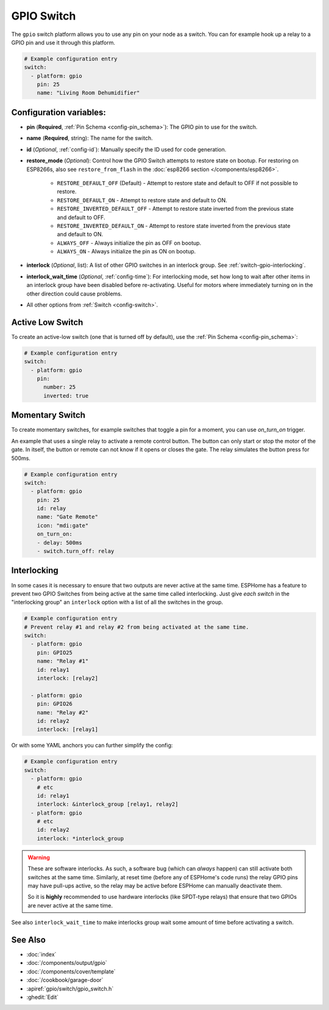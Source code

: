 GPIO Switch
===========

.. esphome:component-definition::
   :alias: gpio
   :category: switch-components
   :friendly_name: GPIO Switch
   :toc_group: Switch Components
   :toc_image: pin.svg

.. seo::
    :description: Instructions for setting up GPIO pin switches in ESPHome that control GPIO outputs.
    :image: pin.svg

The ``gpio`` switch platform allows you to use any pin on your node as a
switch. You can for example hook up a relay to a GPIO pin and use it
through this platform.

.. figure:: images/gpio-ui.png
    :align: center
    :width: 80.0%

.. code-block:: yaml

    # Example configuration entry
    switch:
      - platform: gpio
        pin: 25
        name: "Living Room Dehumidifier"

Configuration variables:
------------------------

- **pin** (**Required**, :ref:`Pin Schema <config-pin_schema>`): The
  GPIO pin to use for the switch.
- **name** (**Required**, string): The name for the switch.
- **id** (*Optional*, :ref:`config-id`): Manually specify the ID used for code generation.
- **restore_mode** (*Optional*): Control how the GPIO Switch attempts to restore state on bootup.
  For restoring on ESP8266s, also see ``restore_from_flash`` in the
  :doc:`esp8266 section </components/esp8266>`.

    - ``RESTORE_DEFAULT_OFF`` (Default) - Attempt to restore state and default to OFF if not possible to restore.
    - ``RESTORE_DEFAULT_ON`` - Attempt to restore state and default to ON.
    - ``RESTORE_INVERTED_DEFAULT_OFF`` - Attempt to restore state inverted from the previous state and default to OFF.
    - ``RESTORE_INVERTED_DEFAULT_ON`` - Attempt to restore state inverted from the previous state and default to ON.
    - ``ALWAYS_OFF`` - Always initialize the pin as OFF on bootup.
    - ``ALWAYS_ON`` - Always initialize the pin as ON on bootup.

- **interlock** (*Optional*, list): A list of other GPIO switches in an interlock group. See
  :ref:`switch-gpio-interlocking`.
- **interlock_wait_time** (*Optional*, :ref:`config-time`): For interlocking mode, set how long
  to wait after other items in an interlock group have been disabled before re-activating.
  Useful for motors where immediately turning on in the other direction could cause problems.

- All other options from :ref:`Switch <config-switch>`.

Active Low Switch
-----------------

To create an active-low switch (one that is turned off by default), use the :ref:`Pin Schema <config-pin_schema>`:

.. code-block:: yaml

    # Example configuration entry
    switch:
      - platform: gpio
        pin:
          number: 25
          inverted: true

Momentary Switch
----------------

To create momentary switches, for example switches that toggle a pin for a moment, you can use
`on_turn_on` trigger.

An example that uses a single relay to activate a remote control button. The button can only
start or stop the motor of the gate. In itself, the button or remote can not know if it opens
or closes the gate. The relay simulates the button press for 500ms.

.. code-block:: yaml

    # Example configuration entry
    switch:
      - platform: gpio
        pin: 25
        id: relay
        name: "Gate Remote"
        icon: "mdi:gate"
        on_turn_on:
        - delay: 500ms
        - switch.turn_off: relay

.. figure:: images/gate-remote-ui.png
    :align: center

.. _switch-gpio-interlocking:

Interlocking
------------

In some cases it is necessary to ensure that two outputs are never active at the same time.
ESPHome has a feature to prevent two GPIO Switches from being active at the same time called
interlocking. Just give *each switch* in the "interlocking group" an ``interlock`` option
with a list of all the switches in the group.

.. code-block:: yaml

    # Example configuration entry
    # Prevent relay #1 and relay #2 from being activated at the same time.
    switch:
      - platform: gpio
        pin: GPIO25
        name: "Relay #1"
        id: relay1
        interlock: [relay2]

      - platform: gpio
        pin: GPIO26
        name: "Relay #2"
        id: relay2
        interlock: [relay1]

Or with some YAML anchors you can further simplify the config:

.. code-block:: yaml

    # Example configuration entry
    switch:
      - platform: gpio
        # etc
        id: relay1
        interlock: &interlock_group [relay1, relay2]
      - platform: gpio
        # etc
        id: relay2
        interlock: *interlock_group

.. warning::

    These are software interlocks. As such, a software bug (which can *always* happen) can still
    activate both switches at the same time. Similarly, at reset time (before any of ESPHome's code runs)
    the relay GPIO pins may have pull-ups active, so the relay may be active before ESPHome can manually
    deactivate them.

    So it is **highly** recommended to use hardware interlocks (like SPDT-type relays) that ensure
    that two GPIOs are never active at the same time.

See also ``interlock_wait_time`` to make interlocks group wait some amount of time before activating
a switch.

See Also
--------

- :doc:`index`
- :doc:`/components/output/gpio`
- :doc:`/components/cover/template`
- :doc:`/cookbook/garage-door`
- :apiref:`gpio/switch/gpio_switch.h`
- :ghedit:`Edit`
